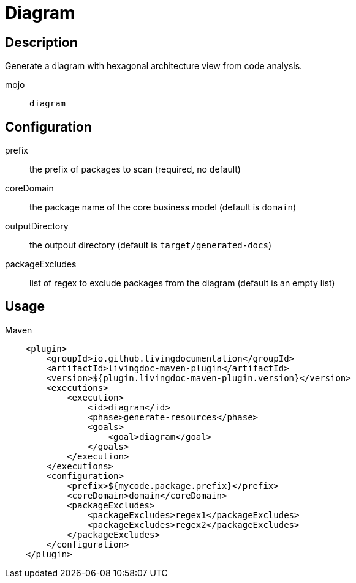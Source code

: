 = Diagram

== Description

Generate a diagram with hexagonal architecture view from code analysis.

mojo:: `diagram`

== Configuration

prefix:: the prefix of packages to scan (required, no default)

coreDomain:: the package name of the core business model (default is `domain`)

outputDirectory:: the outpout directory (default is `target/generated-docs`)

packageExcludes:: list of regex to exclude packages from the diagram  (default is an empty list)


== Usage

.Maven
[source, xml]
----
    <plugin>
        <groupId>io.github.livingdocumentation</groupId>
        <artifactId>livingdoc-maven-plugin</artifactId>
        <version>${plugin.livingdoc-maven-plugin.version}</version>
        <executions>
            <execution>
                <id>diagram</id>
                <phase>generate-resources</phase>
                <goals>
                    <goal>diagram</goal>
                </goals>
            </execution>
        </executions>
        <configuration>
            <prefix>${mycode.package.prefix}</prefix>
            <coreDomain>domain</coreDomain>
            <packageExcludes>
                <packageExcludes>regex1</packageExcludes>
                <packageExcludes>regex2</packageExcludes>
            </packageExcludes>
        </configuration>
    </plugin>
----
